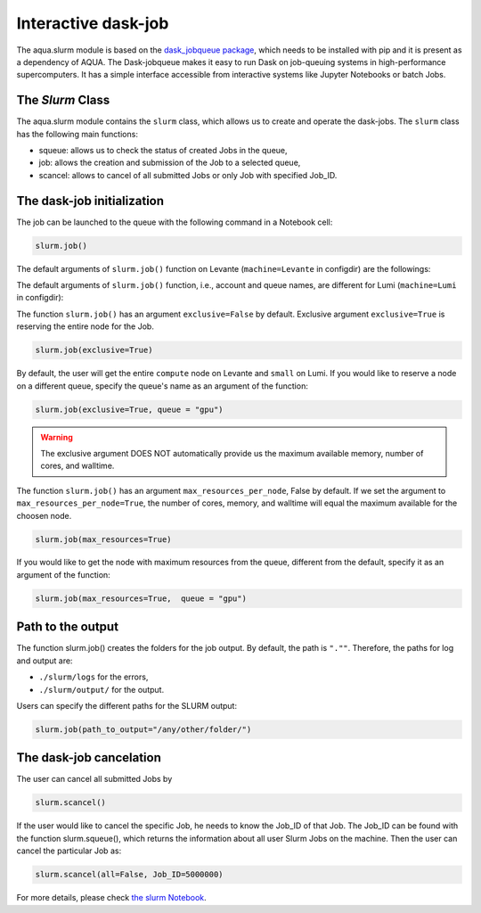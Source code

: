 .. _slurm:

Interactive dask-job 
====================

The aqua.slurm module is based on the `dask_jobqueue package <https://jobqueue.dask.org/en/latest/>`_, 
which needs to be installed with pip and it is present as a dependency of AQUA.
The Dask-jobqueue makes it easy to run Dask on job-queuing systems in high-performance supercomputers.
It has a simple interface accessible from interactive systems like Jupyter 
Notebooks or batch Jobs.

The `Slurm` Class
-----------------

The aqua.slurm module contains the ``slurm`` class, which allows us to create and operate the dask-jobs.
The ``slurm`` class has the following main functions:

- squeue: allows us to check the status of created Jobs in the queue,
- job: allows the creation and submission of the Job to a selected queue,
- scancel: allows to cancel of all submitted Jobs or only Job with specified Job_ID.


The dask-job initialization 
---------------------------

The job can be launched to the queue with the following command in a Notebook cell:

.. code-block:: python

	slurm.job()
 

The default arguments of ``slurm.job()`` function on Levante (``machine=Levante`` in configdir) are the followings:

.. code-block:: python
	account = "bb1153"
	queue = "compute"
	cores=1
	memory="10 GB"
	path_to_output="."
	exclusive=False

The default arguments of ``slurm.job()`` function, i.e., account and queue names, are different for Lumi (``machine=Lumi`` in configdir):

.. code-block:: python
	account = "project_465000454"
	queue = "small"

The function ``slurm.job()`` has an argument ``exclusive=False`` by default. Exclusive argument ``exclusive=True`` 
is reserving the entire node for the Job.

.. code-block:: python

	slurm.job(exclusive=True)

By default, the user will get the entire ``compute`` node on Levante and ``small`` on Lumi. If you would like to reserve a 
node on a different queue, specify the queue's name as an argument of the function:

.. code-block:: python

	slurm.job(exclusive=True, queue = "gpu")


.. warning::
	The exclusive argument DOES NOT automatically provide us the maximum available memory, number of cores, and walltime.


The function ``slurm.job()`` has an argument ``max_resources_per_node``, False by default. If we set the argument 
to ``max_resources_per_node=True``, the number of cores, memory, and walltime will equal the maximum available
for the choosen node.

.. code-block:: python

	slurm.job(max_resources=True)

If you would like to get the node with maximum resources from the queue, different from the default,  
specify it as an argument of the function:

.. code-block:: python

	slurm.job(max_resources=True,  queue = "gpu")


Path to the output
------------------

The function slurm.job() creates the folders for the job output. By default, the path is ``".""``. 
Therefore, the paths for log and output are: 

- ``./slurm/logs`` for the errors,
- ``./slurm/output/`` for the output.

Users can specify the different paths for the SLURM output:

.. code-block:: python

	slurm.job(path_to_output="/any/other/folder/")


The dask-job cancelation
------------------------

The user can cancel all submitted Jobs by

.. code-block:: python
	
	slurm.scancel()

If the user would like to cancel the specific Job,  he needs to know the Job_ID of that Job. 
The Job_ID can be found with the function slurm.squeue(), which returns the information about all user Slurm Jobs on the machine. 
Then the user can cancel the particular Job as:

.. code-block:: python

	slurm.scancel(all=False, Job_ID=5000000)


For more details, please check 
`the slurm Notebook <https://github.com/oloapinivad/AQUA/blob/main/notebooks/slurm/slurm.ipynb>`_.
